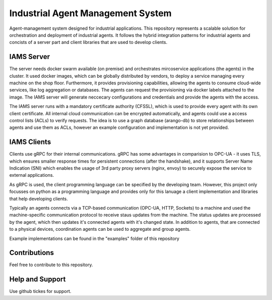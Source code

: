 Industrial Agent Management System
==================================

Agent-management system designed for industrial applications.
This repository represents a scalable solution for orchestration and deployment of industrial agents.
It follows the hybrid integration patterns for industrial agents and concists of a server part and client libraries that are used to develop clients.

IAMS Server
-----------

The server needs docker swarm available (on premise) and orchestrates mircoservice applications (the agents) in the cluster.
It used docker images, which can be globally distributed by vendors, to deploy a service managing every machine on the shop floor.
Furthermore, it provides provisioning capabilities, allowing the agents to consume cloud-wide services, like log aggregation or databases.
The agents can request the provisioning via docker labels attached to the image.
The IAMS server will generate neccecary configurations and credentials and provide the agents with the access.

The IAMS server runs with a mandatory certificate authority (CFSSL), which is used to provide every agent with its own client certificate.
All internal cloud communication can be encrypted automatically, and agents could use a access control lists (ACLs) to verify requests.
The idea is to use a graph database (arango-db) to store relationships between agents and use them as ACLs, however an example configuration and implementation is not yet provided.

IAMS Clients
------------

Clients use gRPC for their internal communications. gRPC has some advantages in comparision to OPC-UA - it uses TLS, which ensures smaller response times for persistent connections (after the handshake), and it supports Server Name Indication (SNI) which enables the usage of 3rd party proxy servers (nginx, envoy) to securely expose the service to external applications.

As gRPC is used, the client programming language can be specified by the developing team. However, this project only focusses on python as a programming language and provides only for this lanuage a client implementation and libraries that help developing clients.

Typically an agents connects via a TCP-based communication (OPC-UA, HTTP, Sockets) to a machine and used the machine-specific communication protocol to receive staus updates from the machine.
The status updates are processed by the agent, which then updates it's connected agents with it's changed state.
In addition to agents, that are connected to a physical devices, coordination agents can be used to aggregate and group agents.

Example implementations can be found in the "examples" folder of this repository

Contributions
--------------

Feel free to contribute to this repository.


Help and Support
-----------------

Use github tickes for support.
